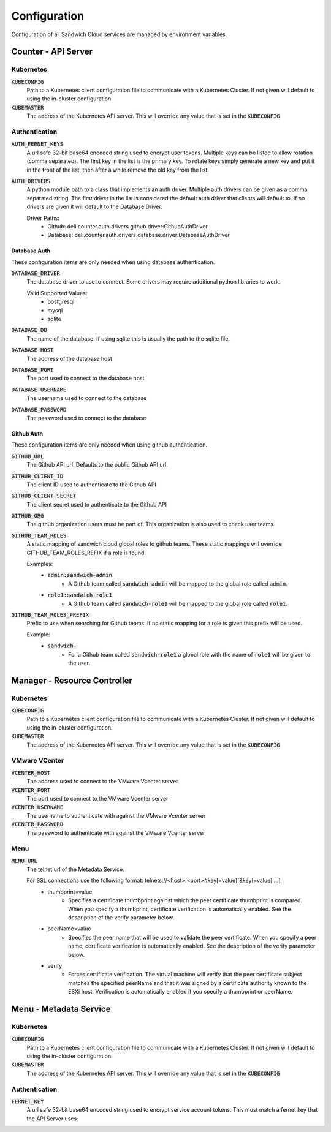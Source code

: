 Configuration
=============

Configuration of all Sandwich Cloud services are managed by environment variables.

Counter - API Server
--------------------

Kubernetes
^^^^^^^^^^

:code:`KUBECONFIG`
  Path to a Kubernetes client configuration file to communicate with a Kubernetes
  Cluster. If not given will default to using the in-cluster configuration.

:code:`KUBEMASTER`
  The address of the Kubernetes API server. This will override any value that is
  set in the :code:`KUBECONFIG`

Authentication
^^^^^^^^^^^^^^

:code:`AUTH_FERNET_KEYS`
  A url safe 32-bit base64 encoded string used to encrypt user tokens. Multiple
  keys can be listed to allow rotation (comma separated). The first key in the list
  is the primary key. To rotate keys simply generate a new key and put it in the
  front of the list, then after a while remove the old key from the list.

:code:`AUTH_DRIVERS`
  A python module path to a class that implements an auth driver. Multiple auth
  drivers can be given as a comma separated string. The first driver in the list
  is considered the default auth driver that clients will default to. If no drivers
  are given it will default to the Database Driver.

  Driver Paths:
    * Github: deli.counter.auth.drivers.github.driver:GithubAuthDriver
    * Database: deli.counter.auth.drivers.database.driver:DatabaseAuthDriver

Database Auth
~~~~~~~~~~~~~

These configuration items are only needed when using database authentication.

:code:`DATABASE_DRIVER`
  The database driver to use to connect. Some drivers may require additional python
  libraries to work.

  Valid Supported Values:
    * postgresql
    * mysql
    * sqlite

:code:`DATABASE_DB`
  The name of the database. If using sqlite this is usually the path to the
  sqlite file.

:code:`DATABASE_HOST`
  The address of the database host

:code:`DATABASE_PORT`
  The port used to connect to the database host

:code:`DATABASE_USERNAME`
  The username used to connect to the database

:code:`DATABASE_PASSWORD`
  The password used to connect to the database

Github Auth
~~~~~~~~~~~

These configuration items are only needed when using github authentication.

:code:`GITHUB_URL`
  The Github API url. Defaults to the public Github API url.

:code:`GITHUB_CLIENT_ID`
  The client ID used to authenticate to the Github API

:code:`GITHUB_CLIENT_SECRET`
  The client secret used to authenticate to the Github API

:code:`GITHUB_ORG`
  The github organization users must be part of. This organization is also used
  to check user teams.

:code:`GITHUB_TEAM_ROLES`
  A static mapping of sandwich cloud global roles to github teams. These static
  mappings will override GITHUB_TEAM_ROLES_REFIX if a role is found.

  Examples:
    * :code:`admin:sandwich-admin`
        * A Github team called :code:`sandwich-admin` will be mapped to the global role called :code:`admin`.
    * :code:`role1:sandwich-role1`
        * A Github team called :code:`sandwich-role1` will be mapped to the global role called :code:`role1`.

:code:`GITHUB_TEAM_ROLES_PREFIX`
  Prefix to use when searching for Github teams. If no static mapping for a role
  is given this prefix will be used.

  Example:
    * :code:`sandwich-`
        * For a Github team called :code:`sandwich-role1` a global role with the name of :code:`role1` will be given to the user.

Manager - Resource Controller
-----------------------------

Kubernetes
^^^^^^^^^^

:code:`KUBECONFIG`
  Path to a Kubernetes client configuration file to communicate with a Kubernetes
  Cluster. If not given will default to using the in-cluster configuration.

:code:`KUBEMASTER`
  The address of the Kubernetes API server. This will override any value that is
  set in the :code:`KUBECONFIG`

VMware VCenter
^^^^^^^^^^^^^^

:code:`VCENTER_HOST`
  The address used to connect to the VMware Vcenter server

:code:`VCENTER_PORT`
  The port used to connect to the VMware Vcenter server

:code:`VCENTER_USERNAME`
  The username to authenticate with against the VMware Vcenter server

:code:`VCENTER_PASSWORD`
  The password to authenticate with against the VMware Vcenter server

Menu
^^^^

:code:`MENU_URL`
  The telnet url of the Metadata Service.

  For SSL connections use the following format: telnets://<host>:<port>#key[=value][&key[=value] ...]
    * thumbprint=value
        * Specifies a certificate thumbprint against which the peer certificate thumbprint is compared. When you specify a thumbprint, certificate verification is automatically enabled. See the description of the verify parameter below.
    * peerName=value
        * Specifies the peer name that will be used to validate the peer certificate. When you specify a peer name, certificate verification is automatically enabled. See the description of the verify parameter below.
    * verify
        * Forces certificate verification. The virtual machine will verify that the peer certificate subject matches the specified peerName and that it was signed by a certificate authority known to the ESXi host. Verification is automatically enabled if you specify a thumbprint or peerName.

Menu - Metadata Service
-----------------------

Kubernetes
^^^^^^^^^^

:code:`KUBECONFIG`
  Path to a Kubernetes client configuration file to communicate with a Kubernetes
  Cluster. If not given will default to using the in-cluster configuration.

:code:`KUBEMASTER`
  The address of the Kubernetes API server. This will override any value that is
  set in the :code:`KUBECONFIG`

Authentication
^^^^^^^^^^^^^^

:code:`FERNET_KEY`
  A url safe 32-bit base64 encoded string used to encrypt service account tokens.
  This must match a fernet key that the API Server uses.
